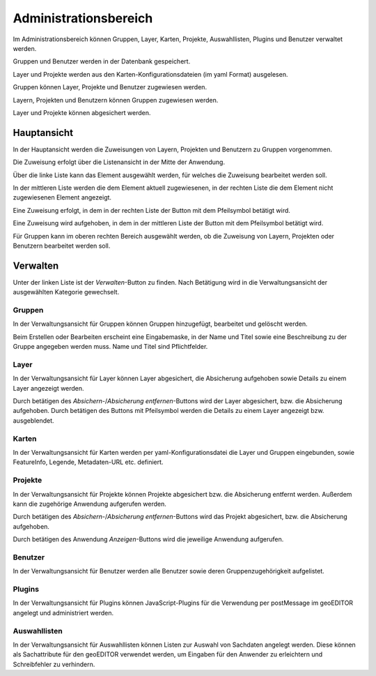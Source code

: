 Administrationsbereich
######################

Im Administrationsbereich können Gruppen, Layer, Karten, Projekte, Auswahllisten, Plugins und Benutzer verwaltet werden.

Gruppen und Benutzer werden in der Datenbank gespeichert.

Layer und Projekte werden aus den Karten-Konfigurationsdateien (im yaml Format) ausgelesen.

Gruppen können Layer, Projekte und Benutzer zugewiesen werden.

Layern, Projekten und Benutzern können Gruppen zugewiesen werden.

Layer und Projekte können abgesichert werden.


Hauptansicht
------------

In der Hauptansicht werden die Zuweisungen von Layern, Projekten und Benutzern zu Gruppen vorgenommen.

Die Zuweisung erfolgt über die Listenansicht in der Mitte der Anwendung.

Über die linke Liste kann das Element ausgewählt werden, für welches die Zuweisung bearbeitet werden soll.

In der mittleren Liste werden die dem Element aktuell zugewiesenen, in der rechten Liste die dem Element nicht zugewiesenen Element angezeigt.

Eine Zuweisung erfolgt, in dem in der rechten Liste der Button mit dem Pfeilsymbol betätigt wird.

Eine Zuweisung wird aufgehoben, in dem in der mittleren Liste der Button mit dem Pfeilsymbol betätigt wird.

Für Gruppen kann im oberen rechten Bereich ausgewählt werden, ob die Zuweisung von Layern, Projekten oder Benutzern bearbeitet werden soll.


Verwalten
---------

Unter der linken Liste ist der `Verwalten`-Button zu finden. Nach Betätigung wird in die Verwaltungsansicht der ausgewählten Kategorie gewechselt.

Gruppen
"""""""

In der Verwaltungsansicht für Gruppen können Gruppen hinzugefügt, bearbeitet und gelöscht werden.

Beim Erstellen oder Bearbeiten erscheint eine Eingabemaske, in der Name und Titel sowie eine Beschreibung zu der Gruppe angegeben werden muss. Name und Titel sind Pflichtfelder.


Layer
"""""

In der Verwaltungsansicht für Layer können Layer abgesichert, die Absicherung aufgehoben sowie Details zu einem Layer angezeigt werden.

Durch betätigen des `Absichern`-/`Absicherung entfernen`-Buttons wird der Layer abgesichert, bzw. die Absicherung aufgehoben. Durch betätigen des Buttons mit Pfeilsymbol werden die Details zu einem Layer angezeigt bzw. ausgeblendet.


Karten
""""""

In der Verwaltungsansicht für Karten werden per yaml-Konfigurationsdatei die Layer und Gruppen eingebunden, sowie FeatureInfo, Legende, Metadaten-URL etc. definiert.


Projekte
""""""""

In der Verwaltungsansicht für Projekte können Projekte abgesichert bzw. die Absicherung entfernt werden. Außerdem kann die zugehörige Anwendung aufgerufen werden.

Durch betätigen des `Absichern`-/`Absicherung entfernen`-Buttons wird das Projekt abgesichert, bzw. die Absicherung aufgehoben.

Durch betätigen des Anwendung `Anzeigen`-Buttons wird die jeweilige Anwendung aufgerufen.


Benutzer
""""""""

In der Verwaltungsansicht für Benutzer werden alle Benutzer sowie deren Gruppenzugehörigkeit aufgelistet.


Plugins
"""""""

In der Verwaltungsansicht für Plugins können JavaScript-Plugins für die Verwendung per postMessage im geoEDITOR angelegt und administriert werden.


Auswahllisten
"""""""""""""

In der Verwaltungsansicht für Auswahllisten können Listen zur Auswahl von Sachdaten angelegt werden. Diese können als Sachattribute für den geoEDITOR verwendet werden, um Eingaben für den Anwender zu erleichtern und Schreibfehler zu verhindern.
